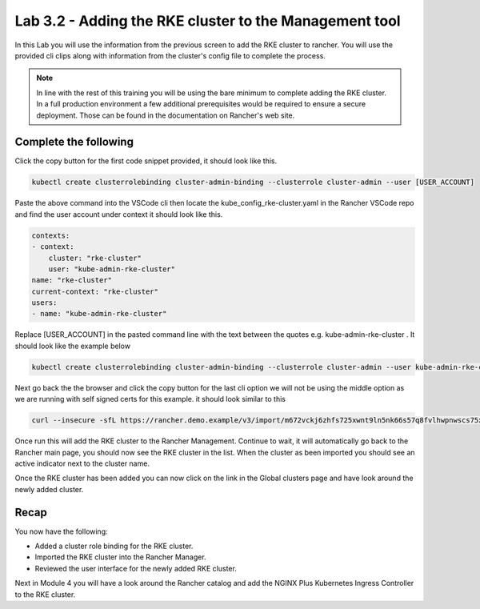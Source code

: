 Lab 3.2 - Adding the RKE cluster to the Management tool
=======================================================

In this Lab you will use the information from the previous screen to add the RKE cluster to rancher. You will use the provided cli clips along with information from the cluster's config file to complete the process.

.. note::

    In line with the rest of this training you will be using the bare minimum to complete adding the RKE cluster. In a full production environment a few additional prerequisites would be required to ensure a secure deployment. Those can be found in the documentation on Rancher's web site.

Complete the following
----------------------

Click the copy button for the first code snippet provided, it should look like this.

.. code-block:: bash

    kubectl create clusterrolebinding cluster-admin-binding --clusterrole cluster-admin --user [USER_ACCOUNT]

Paste the above command into the VSCode cli then locate the
kube_config_rke-cluster.yaml in the Rancher VSCode repo and find the user
account under context it should look like this.

.. code-block:: yaml

    contexts:
    - context:
        cluster: "rke-cluster"
        user: "kube-admin-rke-cluster"
    name: "rke-cluster"
    current-context: "rke-cluster"
    users:
    - name: "kube-admin-rke-cluster"

Replace [USER_ACCOUNT] in the pasted command line with the text between
the quotes e.g. kube-admin-rke-cluster . It should look like the example below

.. code-block:: bash

    kubectl create clusterrolebinding cluster-admin-binding --clusterrole cluster-admin --user kube-admin-rke-cluster

Next go back the the browser and click the copy button for the last cli
option we will not be using the middle option as we are running with self
signed certs for this example. it should look similar to this

.. code-block:: bash

    curl --insecure -sfL https://rancher.demo.example/v3/import/m672vckj6zhfs725xwnt9ln5nk66s57q8fvlhwpnwscs75xjtvhddz.yaml | kubectl apply -f -


Once run this will add the RKE cluster to the Rancher Management. Continue to
wait, it will automatically go back to the Rancher main page, you should
now see the RKE cluster in the list. When the cluster as been imported you should see an active indicator next to the cluster name.

Once the RKE cluster has been added you can now click on the link in the Global clusters page and have look around the newly added cluster. 

Recap
-----
You now have the following:

- Added a cluster role binding for the RKE cluster.
- Imported the RKE cluster into the Rancher Manager.
- Reviewed the user interface for the newly added RKE cluster.

Next in Module 4 you will have a look around the Rancher catalog and add the NGINX Plus Kubernetes Ingress Controller to the RKE cluster.